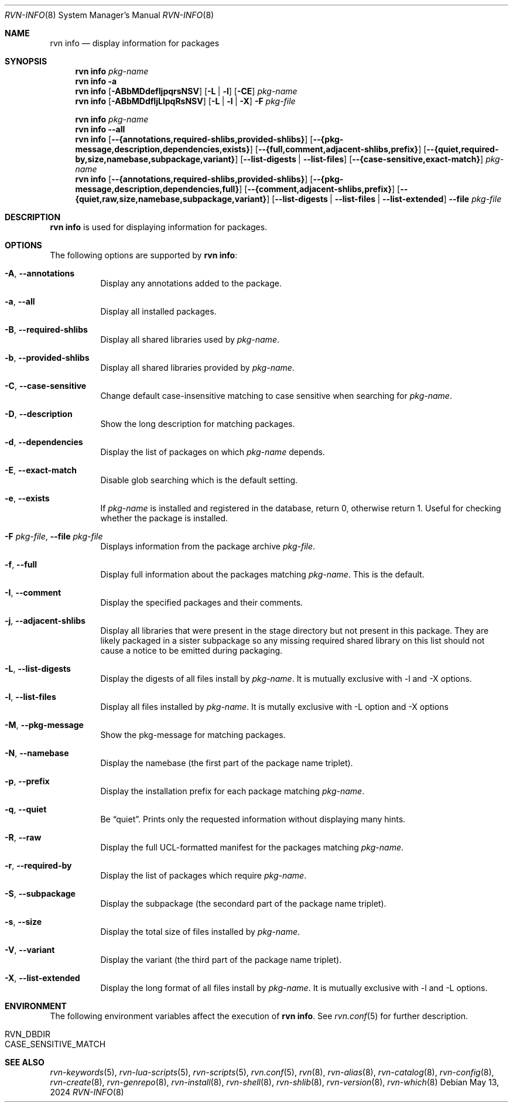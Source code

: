 .Dd May 13, 2024
.Dt RVN-INFO 8
.Os
.Sh NAME
.Nm "rvn info"
.Nd display information for packages
.Sh SYNOPSIS
.Nm
.Ar pkg-name
.Nm
.Fl a
.Nm
.Op Fl ABbMDdefIjpqrsNSV
.Op Fl L | Fl l
.Op Fl CE
.Ar pkg-name
.Nm
.Op Fl ABbMDdfIjLlpqRsNSV
.Op Fl L | Fl l | Fl X
.Fl F Ar pkg-file
.Pp
.Nm
.Ar pkg-name
.Nm
.Cm --all
.Nm
.Op Cm --{annotations,required-shlibs,provided-shlibs}
.Op Cm --{pkg-message,description,dependencies,exists}
.Op Cm --{full,comment,adjacent-shlibs,prefix}
.Op Cm --{quiet,required-by,size,namebase,subpackage,variant}
.Op Cm --list-digests | --list-files
.Op Cm --{case-sensitive,exact-match}
.Ar pkg-name
.Nm
.Op Cm --{annotations,required-shlibs,provided-shlibs}
.Op Cm --{pkg-message,description,dependencies,full}
.Op Cm --{comment,adjacent-shlibs,prefix}
.Op Cm --{quiet,raw,size,namebase,subpackage,variant}
.Op Cm --list-digests | --list-files | --list-extended
.Cm --file Ar pkg-file
.Sh DESCRIPTION
.Nm
is used for displaying information for packages.
.Sh OPTIONS
The following options are supported by
.Nm :
.Bl -tag -width origin
.It Fl A , Cm --annotations
Display any annotations added to the package.
.It Fl a , Cm --all
Display all installed packages.
.It Fl B , Cm --required-shlibs
Display all shared libraries used by
.Ar pkg-name .
.It Fl b , Cm --provided-shlibs
Display all shared libraries provided by
.Ar pkg-name .
.It Fl C , Cm --case-sensitive
Change default case-insensitive matching to case
sensitive when searching for
.Ar pkg-name .
.It Fl D , Cm --description
Show the long description for matching packages.
.It Fl d , Cm --dependencies
Display the list of packages on which
.Ar pkg-name
depends.
.It Fl E , Cm --exact-match
Disable glob searching which is the default setting.
.It Fl e , Cm --exists
If
.Ar pkg-name
is installed and registered in the database, return 0, otherwise return 1.
Useful for checking whether the package is installed.
.It Fl F Ar pkg-file , Cm --file Ar pkg-file
Displays information from the package archive
.Ar pkg-file .
.It Fl f , Cm --full
Display full information about the packages matching
.Ar pkg-name .
This is the default.
.It Fl I , Cm --comment
Display the specified packages and their comments.
.It Fl j , Cm --adjacent-shlibs
Display all libraries that were present in the stage directory but not
present in this package.
They are likely packaged in a sister subpackage so any missing required shared
library on this list should not cause a notice to be emitted during packaging.
.It Fl L , Cm --list-digests
Display the digests of all files install by
.Ar pkg-name .
It is mutually exclusive with -l and -X options.
.It Fl l , Cm --list-files
Display all files installed by
.Ar pkg-name .
It is mutally exclusive with -L option and -X options
.It Fl M , Cm --pkg-message
Show the pkg-message for matching packages.
.It Fl N , Cm --namebase
Display the namebase (the first part of the package name triplet).
.It Fl p , Cm --prefix
Display the installation prefix for each package matching
.Ar pkg-name .
.It Fl q , Cm --quiet
Be
.Dq quiet .
Prints only the requested information without displaying many hints.
.It Fl R , Cm --raw
Display the full UCL-formatted manifest for the packages matching
.Ar pkg-name .
.It Fl r , Cm --required-by
Display the list of packages which require
.Ar pkg-name .
.It Fl S , Cm --subpackage
Display the subpackage (the secondard part of the package name triplet).
.It Fl s , Cm --size
Display the total size of files installed by
.Ar pkg-name .
.It Fl V , Cm --variant
Display the variant (the third part of the package name triplet).
.It Fl X , Cm --list-extended
Display the long format of all files install by
.Ar pkg-name .
It is mutually exclusive with -l and -L options.
.El
.Sh ENVIRONMENT
The following environment variables affect the execution of
.Nm .
See
.Xr rvn.conf 5
for further description.
.Bl -tag -width ".Ev NO_DESCRIPTIONS"
.It Ev RVN_DBDIR
.It Ev CASE_SENSITIVE_MATCH
.El
.Sh SEE ALSO
.Xr rvn-keywords 5 ,
.Xr rvn-lua-scripts 5 ,
.Xr rvn-scripts 5 ,
.Xr rvn.conf 5 ,
.Xr rvn 8 ,
.Xr rvn-alias 8 ,
.Xr rvn-catalog 8 ,
.Xr rvn-config 8 ,
.Xr rvn-create 8 ,
.Xr rvn-genrepo 8 ,
.Xr rvn-install 8 ,
.Xr rvn-shell 8 ,
.Xr rvn-shlib 8 ,
.Xr rvn-version 8 ,
.Xr rvn-which 8
